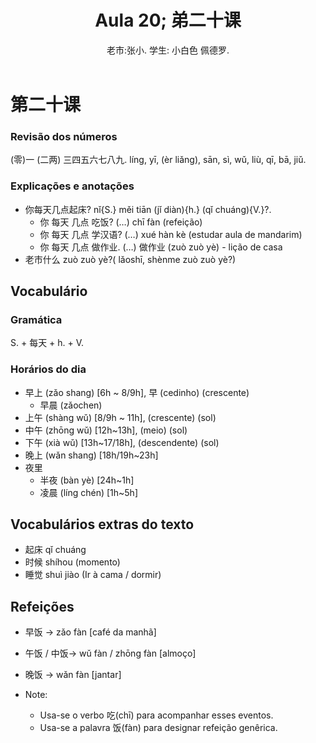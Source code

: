 #+TITLE: Aula 20;  弟二十课
#+AUTHOR:老市:张小. 学生: 小白色 佩德罗.
#+LATEX_COMPILER: xelatex
#+LATEX_HEADER: \usepackage{xltxtra}
#+LATEX_HEADER: \setmainfont{Source Han Sans CN}
#+LATEX_HEADER: \usepackage{tikz}

* 第二十课
*** Revisão dos números
(零)一 (二两) 三四五六七八九.
líng, yī, (èr liǎng), sān, sì, wǔ, liù, qī, bā, jiǔ.
*** Explicações e anotações
- 你每天几点起床? nǐ{S.} měi tiān (jǐ diàn){h.} (qǐ chuáng){V.}?.
  + 你 每天 几点 吃饭?  (...) chī fàn (refeição)
  + 你 每天 几点 学汉语? (...) xué hàn kè (estudar aula de mandarim)
  + 你 每天 几点 做作业. (...) 做作业 (zuò zuò yè) - lição de casa
- 老市什么 zuò zuò yè?( lǎoshī, shènme zuò zuò yè?)
** Vocabulário
*** Gramática
S. + 每天 + h. + V.
*** Horários do dia
- 早上 (zǎo shang) [6h ~ 8/9h],  早 (cedinho) (crescente)
  + 早晨 (zǎochen)
- 上午 (shàng wǔ) [8/9h ~ 11h], (crescente) (sol)
- 中午 (zhōng wǔ) [12h~13h], (meio) (sol)
- 下午 (xià wǔ) [13h~17/18h], (descendente) (sol)
- 晚上 (wǎn shang) [18h/19h~23h]
- 夜里
  - 半夜 (bàn yè) [24h~1h]
  - 凌晨 (líng chén) [1h~5h]
# * Cultura

** Vocabulários extras do texto
-  起床 qǐ chuáng
- 时候 shíhou (momento)
- 睡觉 shuì jiào (Ir à cama / dormir)

** Refeições
+ 早饭 -> zǎo fàn [café da manhã]
+ 午饭 / 中饭-> wǔ fàn / zhōng fàn [almoço]
+ 晚饭 -> wǎn fàn [jantar]

+ Note:
  * Usa-se o verbo 吃(chī) para acompanhar esses eventos.
  * Usa-se a palavra 饭(fàn) para  designar refeição genêrica.


